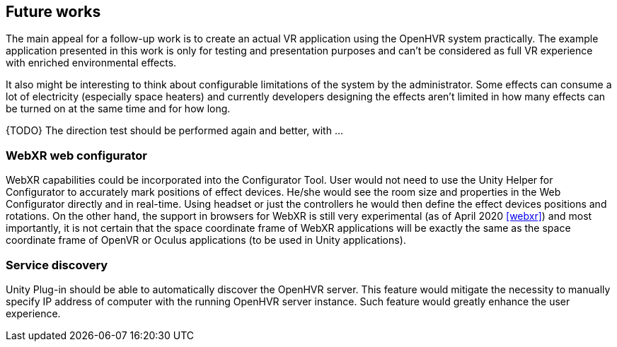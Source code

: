 == Future works

The main appeal for a follow-up work is to create an actual VR application
using the OpenHVR system practically. The example application presented in this
work is only for testing and presentation purposes and can't be considered as
full VR experience with enriched environmental effects.

It also might be interesting to think about configurable limitations of the
system by the administrator.
Some effects can consume a lot of electricity (especially space heaters)
and currently developers designing the effects aren't limited in how many
effects can be turned on at the same time and for how long.

{TODO} The direction test should be performed again and better, with ...

=== WebXR web configurator

WebXR capabilities could be incorporated into the Configurator Tool.
User would not need to use the Unity Helper for Configurator to accurately
mark positions of effect devices. He/she would see the room
size and properties in the Web Configurator directly and
in real-time. Using headset or just the controllers he would then define
the effect devices positions and rotations. On the other hand, the support in
browsers for WebXR is still very experimental (as of April 2020 <<webxr>>) and
most importantly, it is not certain that the space coordinate frame of
WebXR applications will be exactly the same as the space coordinate frame
of OpenVR or Oculus applications (to be used in Unity applications).

=== Service discovery

Unity Plug-in should be able to automatically discover the OpenHVR server.
This feature would mitigate the necessity to manually specify IP address
of computer with the running OpenHVR server instance. Such feature would
greatly enhance the user experience.
